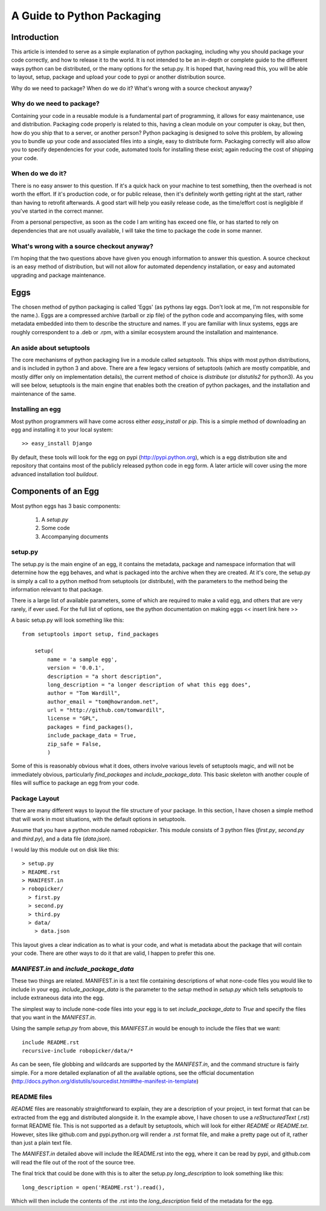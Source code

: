 A Guide to Python Packaging
================================

Introduction
------------

This article is intended to serve as a simple explanation of python packaging, including why you should package your code correctly, and how to release it to the world. It is not intended to be an in-depth or complete guide to the different ways python can be distributed, or the many options for the setup.py.
It is hoped that, having read this, you will be able to layout, setup, package and upload your code to pypi or another distribution source.


Why do we need to package? When do we do it? What's wrong with a source checkout anyway?

Why do we need to package?
~~~~~~~~~~~~~~~~~~~~~~~~~~

Containing your code in a reusable module is a fundamental part of programming, it allows for easy maintenance, use and distribution. Packaging code properly is related to this, having a clean module on your computer is okay, but then, how do you ship that to a server, or another person?
Python packaging is designed to solve this problem, by allowing you to bundle up your code and associated files into a single, easy to distribute form.
Packaging correctly will also allow you to specify dependencies for your code, automated tools for installing these exist; again reducing the cost of shipping your code.

When do we do it?
~~~~~~~~~~~~~~~~~

There is no easy answer to this question. If it's a quick hack on your machine to test something, then the overhead is not worth the effort. If it's production code, or for public release, then it's definitely worth getting right at the start, rather than having to retrofit afterwards. A good start will help you easily release code, as the time/effort cost is negligible if you've started in the correct manner.

From a personal perspective, as soon as the code I am writing has exceed one file, or has started to rely on dependencies that are not usually available, I will take the time to package the code in some manner.

What's wrong with a source checkout anyway?
~~~~~~~~~~~~~~~~~~~~~~~~~~~~~~~~~~~~~~~~~~~

I'm hoping that the two questions above have given you enough information to answer this question. A source checkout is an easy method of distribution, but will not allow for automated dependency installation, or easy and automated upgrading and package maintenance.

Eggs
----

The chosen method of python packaging is called 'Eggs' (as pythons lay eggs. Don't look at me, I'm not responsible for the name.). Eggs are a compressed archive (tarball or zip file) of the python code and accompanying files, with some metadata embedded into them to describe the structure and names.
If you are familiar with linux systems, eggs are roughly correspondent to a .deb or .rpm, with a similar ecosystem around the installation and maintenance.

An aside about setuptools
~~~~~~~~~~~~~~~~~~~~~~~~~

The core mechanisms of python packaging live in a module called `setuptools`. This ships with most python distributions, and is included in python 3 and above. There are a few legacy versions of setuptools (which are mostly compatible, and mostly differ only on implementation details), the current method of choice is `distribute` (or `distutils2` for python3).
As you will see below, setuptools is the main engine that enables both the creation of python packages, and the installation and maintenance of the same.

Installing an egg
~~~~~~~~~~~~~~~~~

Most python programmers will have come across either `easy_install` or `pip`. This is a simple method of downloading an egg and installing it to your local system::

  >> easy_install Django

By default, these tools will look for the egg on pypi (http://pypi.python.org), which is a egg distribution site and repository that contains most of the publicly released python code in egg form.
A later article will cover using the more advanced installation tool `buildout`.

Components of an Egg
--------------------

Most python eggs has 3 basic components:

 1. A `setup.py`
 2. Some code
 3. Accompanying documents

setup.py
~~~~~~~~

The setup.py is the main engine of an egg, it contains the metadata, package and namespace information that will determine how the egg behaves, and what is packaged into the archive when they are created.
At it's core, the setup.py is simply a call to a python method from setuptools (or distribute), with the parameters to the method being the information relevant to that package.

There is a large list of available parameters, some of which are required to make a valid egg, and others that are very rarely, if ever used. For the full list of options, see the python documentation on making eggs << insert link here >>

A basic setup.py will look something like this::

    from setuptools import setup, find_packages

	setup(
	    name = 'a sample egg',
	    version = '0.0.1',
	    description = "a short description",
	    long_description = "a longer description of what this egg does",
	    author = "Tom Wardill",
	    author_email = "tom@howrandom.net",
	    url = "http://github.com/tomwardill",
	    license = "GPL",
	    packages = find_packages(),
	    include_package_data = True,
	    zip_safe = False,
	    )

Some of this is reasonably obvious what it does, others involve various levels of setuptools magic, and will not be immediately obvious, particularly `find_packages` and `include_package_data`. This basic skeleton with another couple of files will suffice to package an egg from your code.

Package Layout
~~~~~~~~~~~~~~

There are many different ways to layout the file structure of your package. In this section, I have chosen a simple method that will work in most situations, with the default options in setuptools.

Assume that you have a python module named `robopicker`. This module consists of 3 python files (`first.py`, `second.py` and `third.py`), and a data file (`data.json`).

I would lay this module out on disk like this::

  > setup.py
  > README.rst
  > MANIFEST.in
  > robopicker/
    > first.py
    > second.py
    > third.py
    > data/
      > data.json

This layout gives a clear indication as to what is your code, and what is metadata about the package that will contain your code. There are other ways to do it that are valid, I happen to prefer this one.

`MANIFEST.in` and `include_package_data`
~~~~~~~~~~~~~~~~~~~~~~~~~~~~~~~~~~~~~~~~

These two things are related. MANIFEST.in is a text file containing descriptions of what none-code files you would like to include in your egg. 
`include_package_data` is the parameter to the `setup` method in `setup.py` which tells setuptools to include extraneous data into the egg.

The simplest way to include none-code files into your egg is to set `include_package_data` to `True` and specify the files that you want in the `MANIFEST.in`.

Using the sample `setup.py` from above, this `MANIFEST.in` would be enough to include the files that we want::

  include README.rst
  recursive-include robopicker/data/*

As can be seen, file globbing and wildcards are supported by the `MANIFEST.in`, and the command structure is fairly simple. For a more detailed explanation of all the available options, see the official documentation (http://docs.python.org/distutils/sourcedist.html#the-manifest-in-template)

README files
~~~~~~~~~~~~

`README` files are reasonably straightforward to explain, they are a description of your project, in text format that can be extracted from the egg and distributed alongside it. In the example above, I have chosen to use a `reStructuredText` (.rst) format README file.
This is not supported as a default by setuptools, which will look for either `README` or `README.txt`. However, sites like github.com and pypi.python.org will render a .rst format file, and make a pretty page out of it, rather than just a plain text file.

The `MANIFEST.in` detailed above will include the README.rst into the egg, where it can be read by pypi, and github.com will read the file out of the root of the source tree.

The final trick that could be done with this is to alter the setup.py `long_description` to look something like this::

  long_description = open('README.rst').read(),

Which will then include the contents of the .rst into the `long_description` field of the metadata for the egg.
